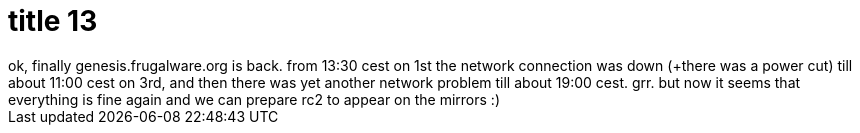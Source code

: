 = title 13

:slug: title-13
:category: hacking
:tags: en
:date: 2005-10-04T00:06:00Z
++++
ok, finally genesis.frugalware.org is back. from 13:30 cest on 1st the network connection was down (+there was a power cut) till about 11:00 cest on 3rd, and then there was yet another network problem till about 19:00 cest. grr. but now it seems that everything is fine again and we can prepare rc2 to appear on the mirrors :)
++++
